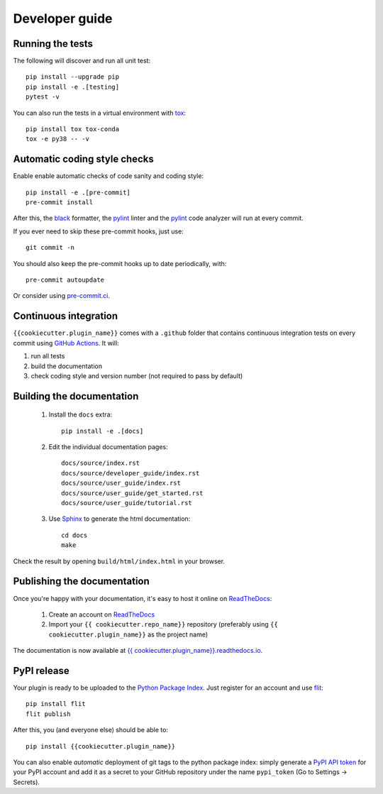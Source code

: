===============
Developer guide
===============

Running the tests
+++++++++++++++++

The following will discover and run all unit test::

    pip install --upgrade pip
    pip install -e .[testing]
    pytest -v

You can also run the tests in a virtual environment with `tox <https://tox.wiki/en/latest/>`_::

    pip install tox tox-conda
    tox -e py38 -- -v

Automatic coding style checks
+++++++++++++++++++++++++++++

Enable enable automatic checks of code sanity and coding style::

    pip install -e .[pre-commit]
    pre-commit install

After this, the `black <https://black.readthedocs.io>`_ formatter,
the `pylint <https://www.pylint.org/>`_ linter
and the `pylint <https://www.pylint.org/>`_ code analyzer will
run at every commit.

If you ever need to skip these pre-commit hooks, just use::

    git commit -n

You should also keep the pre-commit hooks up to date periodically, with::

    pre-commit autoupdate

Or consider using `pre-commit.ci <https://pre-commit.ci/>`_.

Continuous integration
++++++++++++++++++++++

``{{cookiecutter.plugin_name}}`` comes with a ``.github`` folder that contains continuous integration tests on every commit using `GitHub Actions <https://github.com/features/actions>`_. It will:

#. run all tests
#. build the documentation
#. check coding style and version number (not required to pass by default)

Building the documentation
++++++++++++++++++++++++++

 #. Install the ``docs`` extra::

        pip install -e .[docs]

 #. Edit the individual documentation pages::

        docs/source/index.rst
        docs/source/developer_guide/index.rst
        docs/source/user_guide/index.rst
        docs/source/user_guide/get_started.rst
        docs/source/user_guide/tutorial.rst

 #. Use `Sphinx`_ to generate the html documentation::

        cd docs
        make

Check the result by opening ``build/html/index.html`` in your browser.

Publishing the documentation
++++++++++++++++++++++++++++

Once you're happy with your documentation, it's easy to host it online on ReadTheDocs_:

 #. Create an account on ReadTheDocs_

 #. Import your ``{{ cookiecutter.repo_name}}`` repository (preferably using ``{{ cookiecutter.plugin_name}}`` as the project name)

The documentation is now available at `{{ cookiecutter.plugin_name}}.readthedocs.io <http://{{ cookiecutter.plugin_name}}.readthedocs.io/>`_.

PyPI release
++++++++++++

Your plugin is ready to be uploaded to the `Python Package Index <https://pypi.org/>`_.
Just register for an account and use `flit <https://flit.readthedocs.io/en/latest/upload.html>`_::

    pip install flit
    flit publish

After this, you (and everyone else) should be able to::

    pip install {{cookiecutter.plugin_name}}

You can also enable *automatic* deployment of git tags to the python package index:
simply generate a `PyPI API token <https://pypi.org/help/#apitoken>`_ for your PyPI account and add it as a secret to your GitHub repository under the name ``pypi_token`` (Go to Settings -> Secrets).


.. _ReadTheDocs: https://readthedocs.org/
.. _Sphinx: https://www.sphinx-doc.org/en/master/
